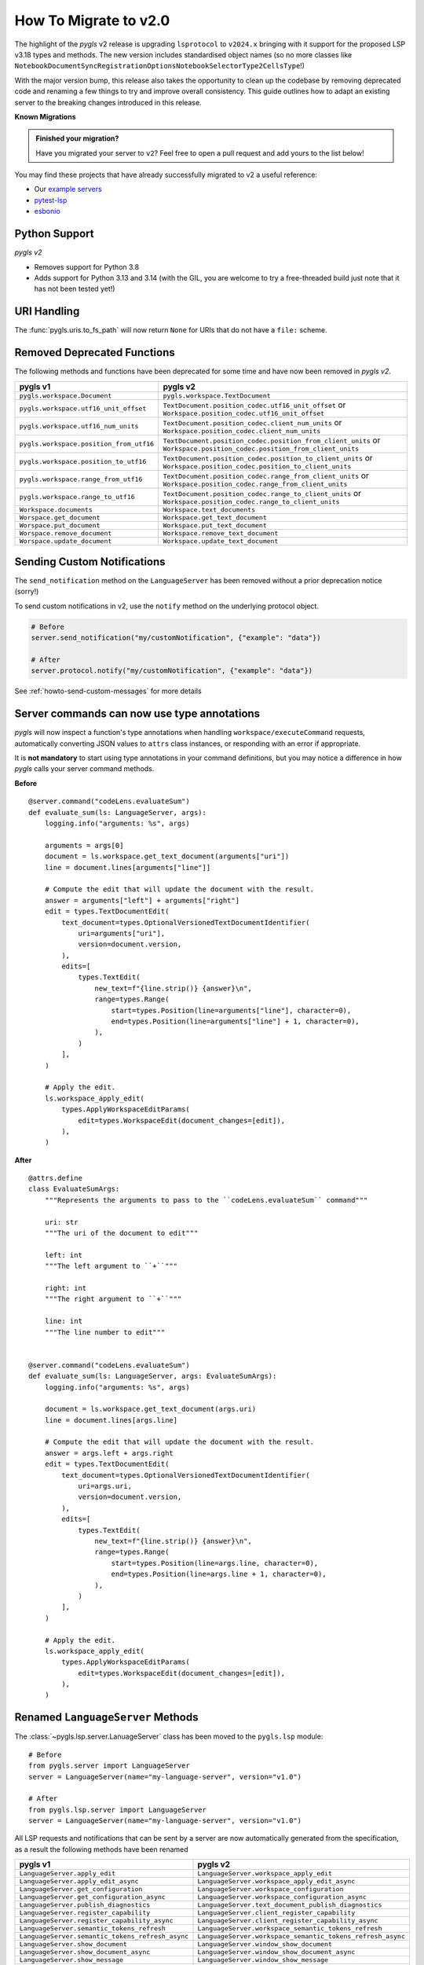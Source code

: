 How To Migrate to v2.0
======================

The highlight of the *pygls* v2 release is upgrading ``lsprotocol`` to ``v2024.x`` bringing with it support for the proposed LSP v3.18 types and methods.
The new version includes standardised object names (so no more classes like ``NotebookDocumentSyncRegistrationOptionsNotebookSelectorType2CellsType``!)

With the major version bump, this release also takes the opportunity to clean up the codebase by removing deprecated code and renaming a few things to try and improve overall consistency.
This guide outlines how to adapt an existing server to the breaking changes introduced in this release.

**Known Migrations**

.. admonition:: Finished your migration?
   :class: tip

   Have you migrated your server to ``v2``?
   Feel free to open a pull request and add yours to the list below!

You may find these projects that have already successfully migrated to v2 a useful reference:

- Our `example servers <https://github.com/openlawlibrary/pygls/commit/e90f88ad642a20d3a16551e00a5a0abe0a1e041f>`__
- `pytest-lsp <https://github.com/swyddfa/lsp-devtools/pull/177>`__
- `esbonio <https://github.com/swyddfa/esbonio/pull/882>`__

Python Support
--------------

*pygls v2*

- Removes support for Python 3.8
- Adds support for Python 3.13 and 3.14 (with the GIL, you are welcome to try a free-threaded build just note that it has not been tested yet!)

URI Handling
------------

The :func:`pygls.uris.to_fs_path` will now return ``None`` for URIs that do not have a ``file:`` scheme.


Removed Deprecated Functions
----------------------------

The following methods and functions have been deprecated for some time and have now been removed in *pygls v2*.

==================================================  ==============
**pygls v1**                                        **pygls v2**
==================================================  ==============
``pygls.workspace.Document``                        ``pygls.workspace.TextDocument``
``pygls.workspace.utf16_unit_offset``               ``TextDocument.position_codec.utf16_unit_offset`` or ``Workspace.position_codec.utf16_unit_offset``
``pygls.workspace.utf16_num_units``                 ``TextDocument.position_codec.client_num_units`` or ``Workspace.position_codec.client_num_units``
``pygls.workspace.position_from_utf16``             ``TextDocument.position_codec.position_from_client_units`` or ``Workspace.position_codec.position_from_client_units``
``pygls.workspace.position_to_utf16``               ``TextDocument.position_codec.position_to_client_units`` or ``Workspace.position_codec.position_to_client_units``
``pygls.workspace.range_from_utf16``                ``TextDocument.position_codec.range_from_client_units`` or ``Workspace.position_codec.range_from_client_units``
``pygls.workspace.range_to_utf16``                  ``TextDocument.position_codec.range_to_client_units`` or ``Workspace.position_codec.range_to_client_units``
``Workspace.documents``                             ``Workspace.text_documents``
``Worspace.get_document``                           ``Workspace.get_text_document``
``Worspace.put_document``                           ``Workspace.put_text_document``
``Worspace.remove_document``                        ``Workspace.remove_text_document``
``Worspace.update_document``                        ``Workspace.update_text_document``
==================================================  ==============

Sending Custom Notifications
----------------------------

The ``send_notification`` method on the ``LanguageServer`` has been removed without a prior deprecation notice (sorry!)

To send custom notifications in v2, use the ``notify`` method on the underlying protocol object.

.. code-block:: python

   # Before
   server.send_notification("my/customNotification", {"example": "data"})

   # After
   server.protocol.notify("my/customNotification", {"example": "data"})

See :ref:`howto-send-custom-messages` for more details


Server commands can now use type annotations
--------------------------------------------

*pygls* will now inspect a function's type annotations when handling ``workspace/executeCommand`` requests, automatically converting JSON values to ``attrs`` class instances, or responding with an error if appropriate.

It is **not mandatory** to start using type annotations in your command definitions, but you may notice a difference in how *pygls* calls your server command methods.

**Before**

::

   @server.command("codeLens.evaluateSum")
   def evaluate_sum(ls: LanguageServer, args):
       logging.info("arguments: %s", args)

       arguments = args[0]
       document = ls.workspace.get_text_document(arguments["uri"])
       line = document.lines[arguments["line"]]

       # Compute the edit that will update the document with the result.
       answer = arguments["left"] + arguments["right"]
       edit = types.TextDocumentEdit(
           text_document=types.OptionalVersionedTextDocumentIdentifier(
               uri=arguments["uri"],
               version=document.version,
           ),
           edits=[
               types.TextEdit(
                   new_text=f"{line.strip()} {answer}\n",
                   range=types.Range(
                       start=types.Position(line=arguments["line"], character=0),
                       end=types.Position(line=arguments["line"] + 1, character=0),
                   ),
               )
           ],
       )

       # Apply the edit.
       ls.workspace_apply_edit(
           types.ApplyWorkspaceEditParams(
               edit=types.WorkspaceEdit(document_changes=[edit]),
           ),
       )

**After**

::

    @attrs.define
    class EvaluateSumArgs:
        """Represents the arguments to pass to the ``codeLens.evaluateSum`` command"""

        uri: str
        """The uri of the document to edit"""

        left: int
        """The left argument to ``+``"""

        right: int
        """The right argument to ``+``"""

        line: int
        """The line number to edit"""


    @server.command("codeLens.evaluateSum")
    def evaluate_sum(ls: LanguageServer, args: EvaluateSumArgs):
        logging.info("arguments: %s", args)

        document = ls.workspace.get_text_document(args.uri)
        line = document.lines[args.line]

        # Compute the edit that will update the document with the result.
        answer = args.left + args.right
        edit = types.TextDocumentEdit(
            text_document=types.OptionalVersionedTextDocumentIdentifier(
                uri=args.uri,
                version=document.version,
            ),
            edits=[
                types.TextEdit(
                    new_text=f"{line.strip()} {answer}\n",
                    range=types.Range(
                        start=types.Position(line=args.line, character=0),
                        end=types.Position(line=args.line + 1, character=0),
                    ),
                )
            ],
        )

        # Apply the edit.
        ls.workspace_apply_edit(
            types.ApplyWorkspaceEditParams(
                edit=types.WorkspaceEdit(document_changes=[edit]),
            ),
        )




Renamed ``LanguageServer`` Methods
----------------------------------

The :class:`~pygls.lsp.server.LanuageServer` class has been moved to the ``pygls.lsp`` module::

   # Before
   from pygls.server import LanguageServer
   server = LanguageServer(name="my-language-server", version="v1.0")

   # After
   from pygls.lsp.server import LanguageServer
   server = LanguageServer(name="my-language-server", version="v1.0")

All LSP requests and notifications that can be sent by a server are now automatically generated from the specification, as a result the following methods have been renamed

==================================================  ==============
**pygls v1**                                        **pygls v2**
==================================================  ==============
``LanguageServer.apply_edit``                       ``LanguageServer.workspace_apply_edit``
``LanguageServer.apply_edit_async``                 ``LanguageServer.workspace_apply_edit_async``
``LanguageServer.get_configuration``                ``LanguageServer.workspace_configuration``
``LanguageServer.get_configuration_async``          ``LanguageServer.workspace_configuration_async``
``LanguageServer.publish_diagnostics``              ``LanguageServer.text_document_publish_diagnostics``
``LanguageServer.register_capability``              ``LanguageServer.client_register_capability``
``LanguageServer.register_capability_async``        ``LanguageServer.client_register_capability_async``
``LanguageServer.semantic_tokens_refresh``          ``LanguageServer.workspace_semantic_tokens_refresh``
``LanguageServer.semantic_tokens_refresh_async``    ``LanguageServer.workspace_semantic_tokens_refresh_async``
``LanguageServer.show_document``                    ``LanguageServer.window_show_document``
``LanguageServer.show_document_async``              ``LanguageServer.window_show_document_async``
``LanguageServer.show_message``                     ``LanguageServer.window_show_message``
``LanguageServer.show_message_log``                 ``LanguageServer.window_log_message``
``LanguageServer.unregister_capability``            ``LanguageServer.client_unregister_capability``
``LanguageServer.unregister_capability_async``      ``LanguageServer.client_unregister_capability_async``
==================================================  ==============

Additionally all LSP method signatures now require an instance of the corresponding ``params`` object for the method.
For example::

   # Before
   from pygls.server import LanguageServer

   server = LanguageServer(name="my-language-server", version="v1.0")
   server.publish_diagnostics(uri='...', diagnostics=[...])

   # After
   from lsprotocol import types
   from pygls.lsp.server import LanguageServer

   server = LanguageServer(name="my-language-server", version="v1.0")
   server.text_document_publish_diagnostics(
       types.PublishDiagnosticsParams(
           uri='...',
           diagnostics=[...],
       )
   )

Renamed ``LanguageServer.progress``
-----------------------------------

A consequence of the automatic method generation ``LanguageServer.progress`` now sends a ``$/progress`` notification, rather than giving access to pygls' :class:`~pygls.progress.Progress` helper.

The helper is now accessed via ``LanguageServer.work_done_progress``

**Before**

::

   from lsprotocol import types
   from pygls.server import LanguageServer

   server = LanguageServer(name="my-language-server", version="v1.0")

   @server.command('progress.example')
   async def progress(ls: LanguageServer, *args):
       """Create and start the progress on the client."""
       token = str(uuid.uuid4())
       # Create
       await ls.progress.create_async(token)
       # Begin
       ls.progress.begin(
           token,
           types.WorkDoneProgressBegin(title="Indexing", percentage=0, cancellable=True),
       )
       # Report
       for i in range(1, 10):
           # Check for cancellation from client
           if ls.progress.tokens[token].cancelled():
               # ... and stop the computation if client cancelled
               return
           ls.progress.report(
               token,
               types.WorkDoneProgressReport(message=f"{i * 10}%", percentage=i * 10),
           )
           await asyncio.sleep(2)
       # End
       ls.progress.end(token, types.WorkDoneProgressEnd(message="Finished"))


**After**

::

   from lsprotocol import types
   from pygls.lsp.server import LanguageServer

   server = LanguageServer(name="my-language-server", version="v1.0")

   @server.command('progress.example')
   async def progress(ls: LanguageServer, *args):
       """Create and start the progress on the client."""
       token = str(uuid.uuid4())
       # Create
       await ls.work_done_progress.create_async(token)
       # Begin
       ls.work_done_progress.begin(
           token,
           types.WorkDoneProgressBegin(title="Indexing", percentage=0, cancellable=True),
       )
       # Report
       for i in range(1, 10):
           # Check for cancellation from client
           if ls.work_done_progress.tokens[token].cancelled():
               # ... and stop the computation if client cancelled
               return
           ls.work_done_progress.report(
               token,
               types.WorkDoneProgressReport(message=f"{i * 10}%", percentage=i * 10),
           )
           await asyncio.sleep(2)
       # End
       ls.work_done_progress.end(token, types.WorkDoneProgressEnd(message="Finished"))

Renamed LSP Types
-----------------

As part of the update to ``lsprotocol v2024``, the following types have been renamed.

===================================================================================  ==============
**lsprotocol 2023.x**                                                                **lsprotocol 2024.x**
===================================================================================  ==============
``CancelRequestNotification``                                                        ``CancelNotification``
``ClientRegisterCapabilityRequest``                                                  ``RegistrationRequest``
``ClientRegisterCapabilityResponse``                                                 ``RegistrationResponse``
``ClientUnregisterCapabilityRequest``                                                ``UnregistrationRequest``
``ClientUnregisterCapabilityResponse``                                               ``UnregistrationResponse``
``CodeActionClientCapabilitiesCodeActionLiteralSupportType``                         ``ClientCodeActionLiteralOptions``
``CodeActionClientCapabilitiesCodeActionLiteralSupportTypeCodeActionKindType``       ``ClientCodeActionKindOptions``
``CodeActionClientCapabilitiesResolveSupportType``                                   ``ClientCodeActionResolveOptions``
``CodeActionDisabledType``                                                           ``CodeActionDisabled``
``CompletionClientCapabilitiesCompletionItemKindType``                               ``ClientCompletionItemOptionsKind``
``CompletionClientCapabilitiesCompletionItemType``                                   ``ClientCompletionItemOptions``
``CompletionClientCapabilitiesCompletionItemTypeInsertTextModeSupportType``          ``ClientCompletionItemInsertTextModeOptions``
``CompletionClientCapabilitiesCompletionItemTypeResolveSupportType``                 ``ClientSymbolResolveOptions``
``CompletionClientCapabilitiesCompletionItemTypeTagSupportType``                     ``CompletionItemTagOptions``
``CompletionClientCapabilitiesCompletionListType``                                   ``CompletionListCapabilities``
``CompletionItemResolveRequest``                                                     ``CompletionResolveRequest``
``CompletionItemResolveResponse``                                                    ``CompletionResolveResponse``
``CompletionListItemDefaultsType``                                                   ``CompletionItemDefaults``
``CompletionListItemDefaultsTypeEditRangeType1``                                     ``EditRangeWithInsertReplace``
``CompletionOptionsCompletionItemType``                                              ``ServerCompletionItemOptions``
``CompletionRegistrationOptionsCompletionItemType``                                  ``ServerCompletionItemOptions``
``DocumentSymbolClientCapabilitiesSymbolKindType``                                   ``ClientSymbolKindOptions``
``DocumentSymbolClientCapabilitiesTagSupportType``                                   ``ClientSymbolTagOptions``
``FoldingRangeClientCapabilitiesFoldingRangeKindType``                               ``ClientFoldingRangeKindOptions``
``FoldingRangeClientCapabilitiesFoldingRangeType``                                   ``ClientFoldingRangeOptions``
``GeneralClientCapabilitiesStaleRequestSupportType``                                 ``StaleRequestSupportOptions``
``InitializeParamsClientInfoType``                                                   ``ClientInfo``
``InitializeResultServerInfoType``                                                   ``ServerInfo``
``InlayHintClientCapabilitiesResolveSupportType``                                    ``ClientInlayHintResolveOptions``
``MarkedString_Type1``                                                               ``MarkedStringWithLanguage``
``NotebookDocumentChangeEventCellsType``                                             ``NotebookDocumentCellChanges``
``NotebookDocumentChangeEventCellsTypeStructureType``                                ``NotebookDocumentCellChangeStructure``
``NotebookDocumentChangeEventCellsTypeTextContentType``                              ``NotebookDocumentCellContentChanges``
``NotebookDocumentDidChangeNotification``                                            ``DidChangeNotebookDocumentNotification``
``NotebookDocumentDidCloseNotification``                                             ``DidCloseNotebookDocumentNotification``
``NotebookDocumentDidOpenNotification``                                              ``DidOpenNotebookDocumentNotification``
``NotebookDocumentDidSaveNotification``                                              ``DidSaveNotebookDocumentNotification``
``NotebookDocumentFilter_Type1``                                                     ``NotebookDocumentFilterNotebookType``
``NotebookDocumentFilter_Type2``                                                     ``NotebookDocumentFilterScheme``
``NotebookDocumentFilter_Type3``                                                     ``NotebookDocumentFilterPattern``
``NotebookDocumentSyncOptionsNotebookSelectorType1``                                 ``NotebookDocumentFilterWithNotebook``
``NotebookDocumentSyncOptionsNotebookSelectorType1CellsType``                        ``NotebookCellLanguage``
``NotebookDocumentSyncOptionsNotebookSelectorType2``                                 ``NotebookDocumentFilterWithCells``
``NotebookDocumentSyncOptionsNotebookSelectorType2CellsType``                        ``NotebookCellLanguage``
``NotebookDocumentSyncRegistrationOptionsNotebookSelectorType1``                     ``NotebookDocumentFilterWithNotebook``
``NotebookDocumentSyncRegistrationOptionsNotebookSelectorType1CellsType``            ``NotebookCellLanguage``
``NotebookDocumentSyncRegistrationOptionsNotebookSelectorType2``                     ``NotebookDocumentFilterWithCells``
``NotebookDocumentSyncRegistrationOptionsNotebookSelectorType2CellsType``            ``NotebookCellLanguage``
``PrepareRenameResult_Type1``                                                        ``PrepareRenamePlaceholder``
``PrepareRenameResult_Type2``                                                        ``PrepareRenameDefaultBehavior``
``PublishDiagnosticsClientCapabilitiesTagSupportType``                               ``ClientDiagnosticsTagOptions``
``SemanticTokensClientCapabilitiesRequestsType``                                     ``ClientSemanticTokensRequestOptions``
``SemanticTokensClientCapabilitiesRequestsTypeFullType1``                            ``ClientSemanticTokensRequestFullDelta``
``SemanticTokensOptionsFullType1``                                                   ``SemanticTokensFullDelta``
``SemanticTokensRegistrationOptionsFullType1``                                       ``SemanticTokensFullDelta``
``ServerCapabilitiesWorkspaceType``                                                  ``WorkspaceOptions``
``ShowMessageRequestClientCapabilitiesMessageActionItemType``                        ``ClientShowMessageActionItemOptions``
``SignatureHelpClientCapabilitiesSignatureInformationType``                          ``ClientSignatureInformationOptions``
``SignatureHelpClientCapabilitiesSignatureInformationTypeParameterInformationType``  ``ClientSignatureParameterInformationOptions``
``TextDocumentCodeActionRequest``                                                    ``CodeActionRequest``
``TextDocumentCodeActionResponse``                                                   ``CodeActionResponse``
``TextDocumentCodeLensRequest``                                                      ``CodeLensRequest``
``TextDocumentCodeLensResponse``                                                     ``CodeLensResponse``
``TextDocumentColorPresentationOptions``                                             ``ColorPresentationRequestOptions``
``TextDocumentColorPresentationRequest``                                             ``ColorPresentationRequest``
``TextDocumentColorPresentationResponse``                                            ``ColorPresentationResponse``
``TextDocumentCompletionRequest``                                                    ``CompletionRequest``
``TextDocumentCompletionResponse``                                                   ``CompletionResponse``
``TextDocumentContentChangeEvent_Type1``                                             ``TextDocumentContentChangePartial``
``TextDocumentContentChangeEvent_Type2``                                             ``TextDocumentContentChangeWholeDocument``
``TextDocumentDeclarationRequest``                                                   ``DeclarationRequest``
``TextDocumentDeclarationResponse``                                                  ``DeclarationResponse``
``TextDocumentDefinitionRequest``                                                    ``DefinitionRequest``
``TextDocumentDefinitionResponse``                                                   ``DefinitionResponse``
``TextDocumentDiagnosticRequest``                                                    ``DocumentDiagnosticRequest``
``TextDocumentDiagnosticResponse``                                                   ``DocumentDiagnosticResponse``
``TextDocumentDidChangeNotification``                                                ``DidChangeTextDocumentNotification``
``TextDocumentDidCloseNotification``                                                 ``DidCloseTextDocumentNotification``
``TextDocumentDidOpenNotification``                                                  ``DidOpenTextDocumentNotification``
``TextDocumentDidSaveNotification``                                                  ``DidSaveTextDocumentNotification``
``TextDocumentDocumentColorRequest``                                                 ``DocumentColorRequest``
``TextDocumentDocumentColorResponse``                                                ``DocumentColorResponse``
``TextDocumentDocumentHighlightRequest``                                             ``DocumentHighlightRequest``
``TextDocumentDocumentHighlightResponse``                                            ``DocumentHighlightResponse``
``TextDocumentDocumentLinkRequest``                                                  ``DocumentLinkRequest``
``TextDocumentDocumentLinkResponse``                                                 ``DocumentLinkResponse``
``TextDocumentDocumentSymbolRequest``                                                ``DocumentSymbolRequest``
``TextDocumentDocumentSymbolResponse``                                               ``DocumentSymbolResponse``
``TextDocumentFilter_Type1``                                                         ``TextDocumentFilterLanguage``
``TextDocumentFilter_Type2``                                                         ``TextDocumentFilterScheme``
``TextDocumentFilter_Type3``                                                         ``TextDocumentFilterPattern``
``TextDocumentFoldingRangeRequest``                                                  ``FoldingRangeRequest``
``TextDocumentFoldingRangeResponse``                                                 ``FoldingRangeResponse``
``TextDocumentFormattingRequest``                                                    ``DocumentFormattingRequest``
``TextDocumentFormattingResponse``                                                   ``DocumentFormattingResponse``
``TextDocumentHoverRequest``                                                         ``HoverRequest``
``TextDocumentHoverResponse``                                                        ``HoverResponse``
``TextDocumentImplementationRequest``                                                ``ImplementationRequest``
``TextDocumentImplementationResponse``                                               ``ImplementationResponse``
``TextDocumentInlayHintRequest``                                                     ``InlayHintRequest``
``TextDocumentInlayHintResponse``                                                    ``InlayHintResponse``
``TextDocumentInlineCompletionRequest``                                              ``InlineCompletionRequest``
``TextDocumentInlineCompletionResponse``                                             ``InlineCompletionResponse``
``TextDocumentInlineValueRequest``                                                   ``InlineValueRequest``
``TextDocumentInlineValueResponse``                                                  ``InlineValueResponse``
``TextDocumentLinkedEditingRangeRequest``                                            ``LinkedEditingRangeRequest``
``TextDocumentLinkedEditingRangeResponse``                                           ``LinkedEditingRangeResponse``
``TextDocumentMonikerRequest``                                                       ``MonikerRequest``
``TextDocumentMonikerResponse``                                                      ``MonikerResponse``
``TextDocumentOnTypeFormattingRequest``                                              ``DocumentOnTypeFormattingRequest``
``TextDocumentOnTypeFormattingResponse``                                             ``DocumentOnTypeFormattingResponse``
``TextDocumentPrepareCallHierarchyRequest``                                          ``CallHierarchyPrepareRequest``
``TextDocumentPrepareCallHierarchyResponse``                                         ``CallHierarchyPrepareResponse``
``TextDocumentPrepareRenameRequest``                                                 ``PrepareRenameRequest``
``TextDocumentPrepareRenameResponse``                                                ``PrepareRenameResponse``
``TextDocumentPrepareTypeHierarchyRequest``                                          ``TypeHierarchyPrepareRequest``
``TextDocumentPrepareTypeHierarchyResponse``                                         ``TypeHierarchyPrepareResponse``
``TextDocumentPublishDiagnosticsNotification``                                       ``PublishDiagnosticsNotification``
``TextDocumentRangeFormattingRequest``                                               ``DocumentRangeFormattingRequest``
``TextDocumentRangeFormattingResponse``                                              ``DocumentRangeFormattingResponse``
``TextDocumentRangesFormattingRequest``                                              ``DocumentRangesFormattingRequest``
``TextDocumentRangesFormattingResponse``                                             ``DocumentRangesFormattingResponse``
``TextDocumentReferencesRequest``                                                    ``ReferencesRequest``
``TextDocumentReferencesResponse``                                                   ``ReferencesResponse``
``TextDocumentRenameRequest``                                                        ``RenameRequest``
``TextDocumentRenameResponse``                                                       ``RenameResponse``
``TextDocumentSelectionRangeRequest``                                                ``SelectionRangeRequest``
``TextDocumentSelectionRangeResponse``                                               ``SelectionRangeResponse``
``TextDocumentSemanticTokensFullDeltaRequest``                                       ``SemanticTokensDeltaRequest``
``TextDocumentSemanticTokensFullDeltaResponse``                                      ``SemanticTokensDeltaResponse``
``TextDocumentSemanticTokensFullRequest``                                            ``SemanticTokensRequest``
``TextDocumentSemanticTokensFullResponse``                                           ``SemanticTokensResponse``
``TextDocumentSemanticTokensRangeRequest``                                           ``SemanticTokensRangeRequest``
``TextDocumentSemanticTokensRangeResponse``                                          ``SemanticTokensRangeResponse``
``TextDocumentSignatureHelpRequest``                                                 ``SignatureHelpRequest``
``TextDocumentSignatureHelpResponse``                                                ``SignatureHelpResponse``
``TextDocumentTypeDefinitionRequest``                                                ``TypeDefinitionRequest``
``TextDocumentTypeDefinitionResponse``                                               ``TypeDefinitionResponse``
``TextDocumentWillSaveNotification``                                                 ``WillSaveTextDocumentNotification``
``TextDocumentWillSaveWaitUntilRequest``                                             ``WillSaveTextDocumentWaitUntilRequest``
``TextDocumentWillSaveWaitUntilResponse``                                            ``WillSaveTextDocumentWaitUntilResponse``
``TraceValues``                                                                      ``TraceValue``
``WindowLogMessageNotification``                                                     ``LogMessageNotification``
``WindowShowDocumentRequest``                                                        ``ShowDocumentRequest``
``WindowShowDocumentResponse``                                                       ``ShowDocumentResponse``
``WindowShowMessageNotification``                                                    ``ShowMessageNotification``
``WindowShowMessageRequestRequest``                                                  ``ShowMessageRequest``
``WindowShowMessageRequestResponse``                                                 ``ShowMessageResponse``
``WindowWorkDoneProgressCancelNotification``                                         ``WorkDoneProgressCancelNotification``
``WindowWorkDoneProgressCreateRequest``                                              ``WorkDoneProgressCreateRequest``
``WindowWorkDoneProgressCreateResponse``                                             ``WorkDoneProgressCreateResponse``
``WorkspaceApplyEditRequest``                                                        ``ApplyWorkspaceEditRequest``
``WorkspaceApplyEditResponse``                                                       ``ApplyWorkspaceEditResponse``
``WorkspaceCodeLensRefreshRequest``                                                  ``CodeLensRefreshRequest``
``WorkspaceCodeLensRefreshResponse``                                                 ``CodeLensRefreshResponse``
``WorkspaceConfigurationParams``                                                     ``ConfigurationParams``
``WorkspaceConfigurationRequest``                                                    ``ConfigurationRequest``
``WorkspaceConfigurationResponse``                                                   ``ConfigurationResponse``
``WorkspaceDiagnosticRefreshRequest``                                                ``DiagnosticRefreshRequest``
``WorkspaceDiagnosticRefreshResponse``                                               ``DiagnosticRefreshResponse``
``WorkspaceDidChangeConfigurationNotification``                                      ``DidChangeConfigurationNotification``
``WorkspaceDidChangeWatchedFilesNotification``                                       ``DidChangeWatchedFilesNotification``
``WorkspaceDidChangeWorkspaceFoldersNotification``                                   ``DidChangeWorkspaceFoldersNotification``
``WorkspaceDidCreateFilesNotification``                                              ``DidCreateFilesNotification``
``WorkspaceDidDeleteFilesNotification``                                              ``DidDeleteFilesNotification``
``WorkspaceDidRenameFilesNotification``                                              ``DidRenameFilesNotification``
``WorkspaceEditClientCapabilitiesChangeAnnotationSupportType``                       ``ChangeAnnotationsSupportOptions``
``WorkspaceExecuteCommandRequest``                                                   ``ExecuteCommandRequest``
``WorkspaceExecuteCommandResponse``                                                  ``ExecuteCommandResponse``
``WorkspaceFoldingRangeRefreshRequest``                                              ``FoldingRangeRefreshRequest``
``WorkspaceFoldingRangeRefreshResponse``                                             ``FoldingRangeRefreshResponse``
``WorkspaceInlayHintRefreshRequest``                                                 ``InlayHintRefreshRequest``
``WorkspaceInlayHintRefreshResponse``                                                ``InlayHintRefreshResponse``
``WorkspaceInlineValueRefreshRequest``                                               ``InlineValueRefreshRequest``
``WorkspaceInlineValueRefreshResponse``                                              ``InlineValueRefreshResponse``
``WorkspaceSemanticTokensRefreshRequest``                                            ``SemanticTokensRefreshRequest``
``WorkspaceSemanticTokensRefreshResponse``                                           ``SemanticTokensRefreshResponse``
``WorkspaceSymbolClientCapabilitiesResolveSupportType``                              ``ClientSymbolResolveOptions``
``WorkspaceSymbolClientCapabilitiesSymbolKindType``                                  ``ClientSymbolKindOptions``
``WorkspaceSymbolClientCapabilitiesTagSupportType``                                  ``ClientSymbolTagOptions``
``WorkspaceSymbolLocationType1``                                                     ``LocationUriOnly``
``WorkspaceWillCreateFilesRequest``                                                  ``WillCreateFilesRequest``
``WorkspaceWillCreateFilesResponse``                                                 ``WillCreateFilesResponse``
``WorkspaceWillDeleteFilesRequest``                                                  ``WillDeleteFilesRequest``
``WorkspaceWillDeleteFilesResponse``                                                 ``WillDeleteFilesResponse``
``WorkspaceWillRenameFilesRequest``                                                  ``WillRenameFilesRequest``
``WorkspaceWillRenameFilesResponse``                                                 ``WillRenameFilesResponse``
``WorkspaceWorkspaceFoldersRequest``                                                 ``WorkspaceFoldersRequest``
``WorkspaceWorkspaceFoldersResponse``                                                ``WorkspaceFoldersResponse``
===================================================================================  ==============

Low Level Changes
-----------------

The following changes are unlikely to affect you directly, but have been included for completeness.

``LanguageServer.lsp`` is now ``LanguageServer.protocol``
^^^^^^^^^^^^^^^^^^^^^^^^^^^^^^^^^^^^^^^^^^^^^^^^^^^^^^^^^

If you need to access the underlying protocol object this is now via the ``protocol`` attribute.

``pygls.server.Server`` is now ``pygls.server.JsonRPCServer``
^^^^^^^^^^^^^^^^^^^^^^^^^^^^^^^^^^^^^^^^^^^^^^^^^^^^^^^^^^^^^

pygls' base server class has been renamed

Removed ``loop`` argument from ``pygls.server.JsonRPCServer``
^^^^^^^^^^^^^^^^^^^^^^^^^^^^^^^^^^^^^^^^^^^^^^^^^^^^^^^^^^^^^

Servers and clients in pygls v2 now both use the high level asyncio API, removing the need for an explicit ``loop`` argument to be passed in.
If you need control over the event loop used by pygls you can use functions like :external:py:func:`asyncio.set_event_loop` before starting the server/client.

Removed ``pygls.protocol.lsp_meta`` module
^^^^^^^^^^^^^^^^^^^^^^^^^^^^^^^^^^^^^^^^^^

The implementation of pygls' built-in handlers has changed in v2 and no longer relies on the ``LSPMeta`` metaclass and associated ``call_user_feature`` function.
Therefore both items and the containing module has been removed.

Removed ``multiprocessing.pool.ThreadPool``
^^^^^^^^^^^^^^^^^^^^^^^^^^^^^^^^^^^^^^^^^^^

The :external:py:class:`multiprocessing.pool.ThreadPool` instance has been removed, *pygls* now makes use of :external:py:class:`concurrent.futures.ThreadPoolExecutor` for all threaded tasks.

The ``thread_pool_executor`` attribute of the base ``JsonRPCServer`` class has been removed, the ``ThreadPoolExecutor`` can be accessed via the ``thread_pool`` attribute instead.

``JsonRPCProtocol`` is no longer an ``asyncio.Protocol``
^^^^^^^^^^^^^^^^^^^^^^^^^^^^^^^^^^^^^^^^^^^^^^^^^^^^^^^^

Now the pygls v2 uses the high-level asyncio APIs, it no longer makes sense for the ``JsonRPCProtocol`` class to inherit from ``asyncio.Protocol``.
Similarly, "output" classes are now called writers rather than transports. The ``connection_made`` method has been replaced with a corresponding ``set_writer`` method.

New ``pygls.io_`` module
^^^^^^^^^^^^^^^^^^^^^^^^

There is a new ``pygls.io_`` module containing main message parsing loop code common to both client and server

- The equivlaent to pygls v1's ``pygls.server.aio_readline`` function is now ``pygls.io_.run_async``
- It now contains classes like v1's ``WebsocketTransportAdapter``, which have been renamed to ``WebSocketWriter``
